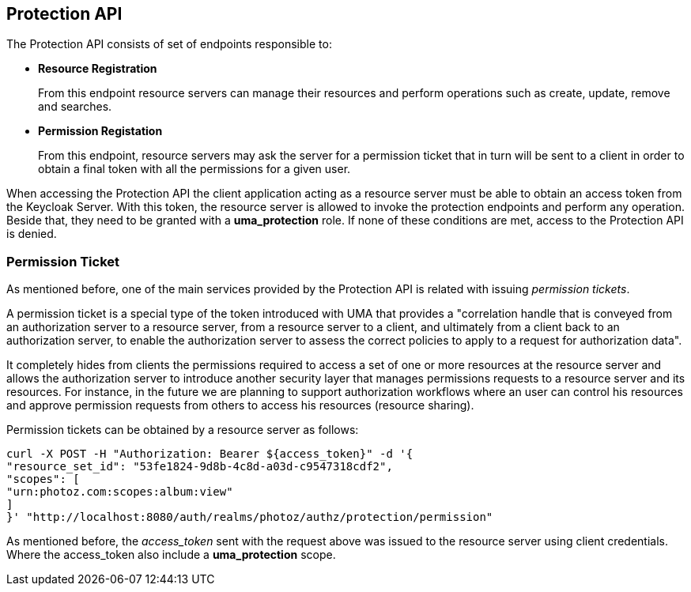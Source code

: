 == Protection API

The Protection API consists of set of endpoints responsible to:

* *Resource Registration*
+
From this endpoint resource servers can manage their resources and perform operations such as create, update, remove and searches.

* *Permission Registation*
+
From this endpoint, resource servers may ask the server for a permission ticket that in turn will be sent to a client in order to obtain a final token with all the permissions for a given user.

When accessing the Protection API the client application acting as a resource server must be able to obtain an access token from the Keycloak Server.
With this token, the resource server is allowed to invoke the protection endpoints and perform any operation. Beside that, they need to be granted with a
*uma_protection* role. If none of these conditions are met, access to the Protection API is denied.

=== Permission Ticket

As mentioned before, one of the main services provided by the Protection API is related with issuing _permission tickets_.

A permission ticket is a special type of the token introduced with UMA that provides a "correlation handle that is conveyed from an authorization server to a resource server,
from a resource server to a client, and ultimately from a client back to an authorization server, to enable the authorization server to assess the correct policies to apply to a request for authorization data".

It completely hides from clients the permissions required to access a set of one or more resources at the resource server and allows the authorization server to introduce another security layer that manages
permissions requests to a resource server and its resources. For instance, in the future we are planning to support authorization workflows where an user can control his resources and approve permission requests
from others to access his resources (resource sharing).

Permission tickets can be obtained by a resource server as follows:

```bash
curl -X POST -H "Authorization: Bearer ${access_token}" -d '{
"resource_set_id": "53fe1824-9d8b-4c8d-a03d-c9547318cdf2",
"scopes": [
"urn:photoz.com:scopes:album:view"
]
}' "http://localhost:8080/auth/realms/photoz/authz/protection/permission"
```

As mentioned before, the _access_token_ sent with the request above was issued to the resource server using client credentials. Where the access_token
also include a *uma_protection* scope.